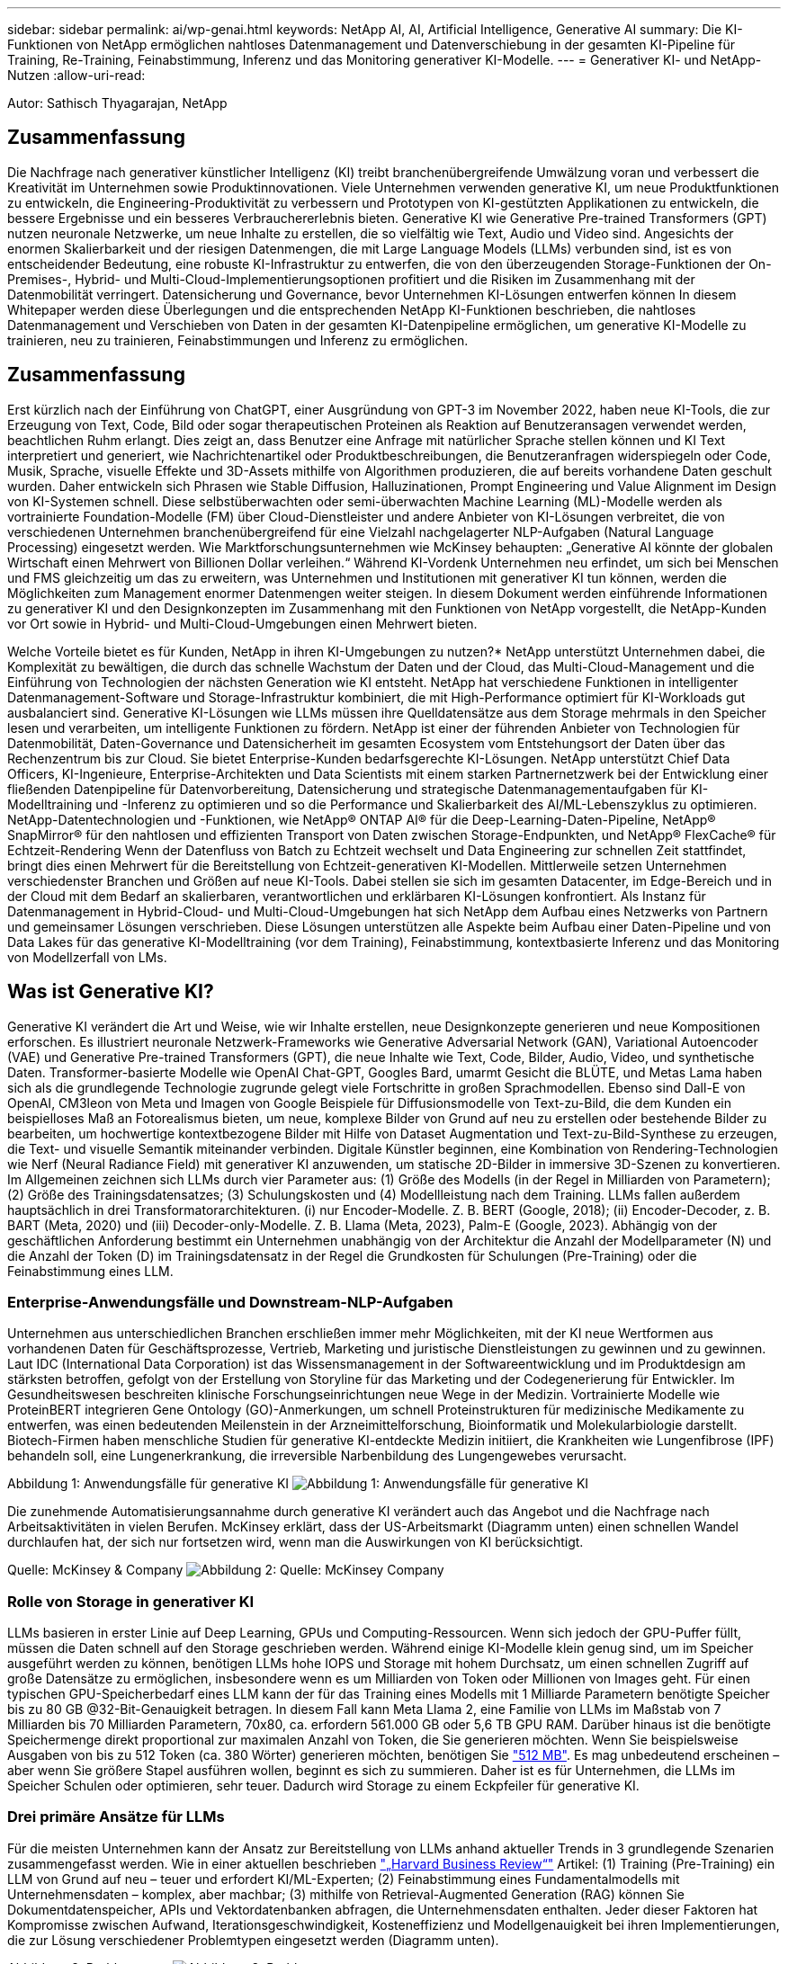 ---
sidebar: sidebar 
permalink: ai/wp-genai.html 
keywords: NetApp AI, AI, Artificial Intelligence, Generative AI 
summary: Die KI-Funktionen von NetApp ermöglichen nahtloses Datenmanagement und Datenverschiebung in der gesamten KI-Pipeline für Training, Re-Training, Feinabstimmung, Inferenz und das Monitoring generativer KI-Modelle. 
---
= Generativer KI- und NetApp-Nutzen
:allow-uri-read: 


[role="lead"]
Autor: Sathisch Thyagarajan, NetApp



== Zusammenfassung

Die Nachfrage nach generativer künstlicher Intelligenz (KI) treibt branchenübergreifende Umwälzung voran und verbessert die Kreativität im Unternehmen sowie Produktinnovationen. Viele Unternehmen verwenden generative KI, um neue Produktfunktionen zu entwickeln, die Engineering-Produktivität zu verbessern und Prototypen von KI-gestützten Applikationen zu entwickeln, die bessere Ergebnisse und ein besseres Verbrauchererlebnis bieten. Generative KI wie Generative Pre-trained Transformers (GPT) nutzen neuronale Netzwerke, um neue Inhalte zu erstellen, die so vielfältig wie Text, Audio und Video sind. Angesichts der enormen Skalierbarkeit und der riesigen Datenmengen, die mit Large Language Models (LLMs) verbunden sind, ist es von entscheidender Bedeutung, eine robuste KI-Infrastruktur zu entwerfen, die von den überzeugenden Storage-Funktionen der On-Premises-, Hybrid- und Multi-Cloud-Implementierungsoptionen profitiert und die Risiken im Zusammenhang mit der Datenmobilität verringert. Datensicherung und Governance, bevor Unternehmen KI-Lösungen entwerfen können In diesem Whitepaper werden diese Überlegungen und die entsprechenden NetApp KI-Funktionen beschrieben, die nahtloses Datenmanagement und Verschieben von Daten in der gesamten KI-Datenpipeline ermöglichen, um generative KI-Modelle zu trainieren, neu zu trainieren, Feinabstimmungen und Inferenz zu ermöglichen.



== Zusammenfassung

Erst kürzlich nach der Einführung von ChatGPT, einer Ausgründung von GPT-3 im November 2022, haben neue KI-Tools, die zur Erzeugung von Text, Code, Bild oder sogar therapeutischen Proteinen als Reaktion auf Benutzeransagen verwendet werden, beachtlichen Ruhm erlangt. Dies zeigt an, dass Benutzer eine Anfrage mit natürlicher Sprache stellen können und KI Text interpretiert und generiert, wie Nachrichtenartikel oder Produktbeschreibungen, die Benutzeranfragen widerspiegeln oder Code, Musik, Sprache, visuelle Effekte und 3D-Assets mithilfe von Algorithmen produzieren, die auf bereits vorhandene Daten geschult wurden. Daher entwickeln sich Phrasen wie Stable Diffusion, Halluzinationen, Prompt Engineering und Value Alignment im Design von KI-Systemen schnell. Diese selbstüberwachten oder semi-überwachten Machine Learning (ML)-Modelle werden als vortrainierte Foundation-Modelle (FM) über Cloud-Dienstleister und andere Anbieter von KI-Lösungen verbreitet, die von verschiedenen Unternehmen branchenübergreifend für eine Vielzahl nachgelagerter NLP-Aufgaben (Natural Language Processing) eingesetzt werden. Wie Marktforschungsunternehmen wie McKinsey behaupten: „Generative AI könnte der globalen Wirtschaft einen Mehrwert von Billionen Dollar verleihen.“ Während KI-Vordenk Unternehmen neu erfindet, um sich bei Menschen und FMS gleichzeitig um das zu erweitern, was Unternehmen und Institutionen mit generativer KI tun können, werden die Möglichkeiten zum Management enormer Datenmengen weiter steigen. In diesem Dokument werden einführende Informationen zu generativer KI und den Designkonzepten im Zusammenhang mit den Funktionen von NetApp vorgestellt, die NetApp-Kunden vor Ort sowie in Hybrid- und Multi-Cloud-Umgebungen einen Mehrwert bieten.

Welche Vorteile bietet es für Kunden, NetApp in ihren KI-Umgebungen zu nutzen?* NetApp unterstützt Unternehmen dabei, die Komplexität zu bewältigen, die durch das schnelle Wachstum der Daten und der Cloud, das Multi-Cloud-Management und die Einführung von Technologien der nächsten Generation wie KI entsteht. NetApp hat verschiedene Funktionen in intelligenter Datenmanagement-Software und Storage-Infrastruktur kombiniert, die mit High-Performance optimiert für KI-Workloads gut ausbalanciert sind. Generative KI-Lösungen wie LLMs müssen ihre Quelldatensätze aus dem Storage mehrmals in den Speicher lesen und verarbeiten, um intelligente Funktionen zu fördern. NetApp ist einer der führenden Anbieter von Technologien für Datenmobilität, Daten-Governance und Datensicherheit im gesamten Ecosystem vom Entstehungsort der Daten über das Rechenzentrum bis zur Cloud. Sie bietet Enterprise-Kunden bedarfsgerechte KI-Lösungen. NetApp unterstützt Chief Data Officers, KI-Ingenieure, Enterprise-Architekten und Data Scientists mit einem starken Partnernetzwerk bei der Entwicklung einer fließenden Datenpipeline für Datenvorbereitung, Datensicherung und strategische Datenmanagementaufgaben für KI-Modelltraining und -Inferenz zu optimieren und so die Performance und Skalierbarkeit des AI/ML-Lebenszyklus zu optimieren. NetApp-Datentechnologien und -Funktionen, wie NetApp® ONTAP AI® für die Deep-Learning-Daten-Pipeline, NetApp® SnapMirror® für den nahtlosen und effizienten Transport von Daten zwischen Storage-Endpunkten, und NetApp® FlexCache® für Echtzeit-Rendering Wenn der Datenfluss von Batch zu Echtzeit wechselt und Data Engineering zur schnellen Zeit stattfindet, bringt dies einen Mehrwert für die Bereitstellung von Echtzeit-generativen KI-Modellen. Mittlerweile setzen Unternehmen verschiedenster Branchen und Größen auf neue KI-Tools. Dabei stellen sie sich im gesamten Datacenter, im Edge-Bereich und in der Cloud mit dem Bedarf an skalierbaren, verantwortlichen und erklärbaren KI-Lösungen konfrontiert. Als Instanz für Datenmanagement in Hybrid-Cloud- und Multi-Cloud-Umgebungen hat sich NetApp dem Aufbau eines Netzwerks von Partnern und gemeinsamer Lösungen verschrieben. Diese Lösungen unterstützen alle Aspekte beim Aufbau einer Daten-Pipeline und von Data Lakes für das generative KI-Modelltraining (vor dem Training), Feinabstimmung, kontextbasierte Inferenz und das Monitoring von Modellzerfall von LMs.



== Was ist Generative KI?

Generative KI verändert die Art und Weise, wie wir Inhalte erstellen, neue Designkonzepte generieren und neue Kompositionen erforschen. Es illustriert neuronale Netzwerk-Frameworks wie Generative Adversarial Network (GAN), Variational Autoencoder (VAE) und Generative Pre-trained Transformers (GPT), die neue Inhalte wie Text, Code, Bilder, Audio, Video, und synthetische Daten. Transformer-basierte Modelle wie OpenAI Chat-GPT, Googles Bard, umarmt Gesicht die BLÜTE, und Metas Lama haben sich als die grundlegende Technologie zugrunde gelegt viele Fortschritte in großen Sprachmodellen. Ebenso sind Dall-E von OpenAI, CM3leon von Meta und Imagen von Google Beispiele für Diffusionsmodelle von Text-zu-Bild, die dem Kunden ein beispielloses Maß an Fotorealismus bieten, um neue, komplexe Bilder von Grund auf neu zu erstellen oder bestehende Bilder zu bearbeiten, um hochwertige kontextbezogene Bilder mit Hilfe von Dataset Augmentation und Text-zu-Bild-Synthese zu erzeugen, die Text- und visuelle Semantik miteinander verbinden. Digitale Künstler beginnen, eine Kombination von Rendering-Technologien wie Nerf (Neural Radiance Field) mit generativer KI anzuwenden, um statische 2D-Bilder in immersive 3D-Szenen zu konvertieren. Im Allgemeinen zeichnen sich LLMs durch vier Parameter aus: (1) Größe des Modells (in der Regel in Milliarden von Parametern); (2) Größe des Trainingsdatensatzes; (3) Schulungskosten und (4) Modellleistung nach dem Training. LLMs fallen außerdem hauptsächlich in drei Transformatorarchitekturen. (i) nur Encoder-Modelle. Z. B. BERT (Google, 2018); (ii) Encoder-Decoder, z. B. BART (Meta, 2020) und (iii) Decoder-only-Modelle. Z. B. Llama (Meta, 2023), Palm-E (Google, 2023). Abhängig von der geschäftlichen Anforderung bestimmt ein Unternehmen unabhängig von der Architektur die Anzahl der Modellparameter (N) und die Anzahl der Token (D) im Trainingsdatensatz in der Regel die Grundkosten für Schulungen (Pre-Training) oder die Feinabstimmung eines LLM.



=== Enterprise-Anwendungsfälle und Downstream-NLP-Aufgaben

Unternehmen aus unterschiedlichen Branchen erschließen immer mehr Möglichkeiten, mit der KI neue Wertformen aus vorhandenen Daten für Geschäftsprozesse, Vertrieb, Marketing und juristische Dienstleistungen zu gewinnen und zu gewinnen. Laut IDC (International Data Corporation) ist das Wissensmanagement in der Softwareentwicklung und im Produktdesign am stärksten betroffen, gefolgt von der Erstellung von Storyline für das Marketing und der Codegenerierung für Entwickler. Im Gesundheitswesen beschreiten klinische Forschungseinrichtungen neue Wege in der Medizin. Vortrainierte Modelle wie ProteinBERT integrieren Gene Ontology (GO)-Anmerkungen, um schnell Proteinstrukturen für medizinische Medikamente zu entwerfen, was einen bedeutenden Meilenstein in der Arzneimittelforschung, Bioinformatik und Molekularbiologie darstellt. Biotech-Firmen haben menschliche Studien für generative KI-entdeckte Medizin initiiert, die Krankheiten wie Lungenfibrose (IPF) behandeln soll, eine Lungenerkrankung, die irreversible Narbenbildung des Lungengewebes verursacht.

Abbildung 1: Anwendungsfälle für generative KI
image:gen-ai-image1.png["Abbildung 1: Anwendungsfälle für generative KI"]

Die zunehmende Automatisierungsannahme durch generative KI verändert auch das Angebot und die Nachfrage nach Arbeitsaktivitäten in vielen Berufen. McKinsey erklärt, dass der US-Arbeitsmarkt (Diagramm unten) einen schnellen Wandel durchlaufen hat, der sich nur fortsetzen wird, wenn man die Auswirkungen von KI berücksichtigt.

Quelle: McKinsey & Company
image:gen-ai-image3.png["Abbildung 2: Quelle: McKinsey  Company"]



=== Rolle von Storage in generativer KI

LLMs basieren in erster Linie auf Deep Learning, GPUs und Computing-Ressourcen. Wenn sich jedoch der GPU-Puffer füllt, müssen die Daten schnell auf den Storage geschrieben werden. Während einige KI-Modelle klein genug sind, um im Speicher ausgeführt werden zu können, benötigen LLMs hohe IOPS und Storage mit hohem Durchsatz, um einen schnellen Zugriff auf große Datensätze zu ermöglichen, insbesondere wenn es um Milliarden von Token oder Millionen von Images geht. Für einen typischen GPU-Speicherbedarf eines LLM kann der für das Training eines Modells mit 1 Milliarde Parametern benötigte Speicher bis zu 80 GB @32-Bit-Genauigkeit betragen. In diesem Fall kann Meta Llama 2, eine Familie von LLMs im Maßstab von 7 Milliarden bis 70 Milliarden Parametern, 70x80, ca. erfordern 561.000 GB oder 5,6 TB GPU RAM. Darüber hinaus ist die benötigte Speichermenge direkt proportional zur maximalen Anzahl von Token, die Sie generieren möchten. Wenn Sie beispielsweise Ausgaben von bis zu 512 Token (ca. 380 Wörter) generieren möchten, benötigen Sie link:https://github.com/ray-project/llm-numbers#1-mb-gpu-memory-required-for-1-token-of-output-with-a-13b-parameter-model["512 MB"]. Es mag unbedeutend erscheinen – aber wenn Sie größere Stapel ausführen wollen, beginnt es sich zu summieren. Daher ist es für Unternehmen, die LLMs im Speicher Schulen oder optimieren, sehr teuer. Dadurch wird Storage zu einem Eckpfeiler für generative KI.



=== Drei primäre Ansätze für LLMs

Für die meisten Unternehmen kann der Ansatz zur Bereitstellung von LLMs anhand aktueller Trends in 3 grundlegende Szenarien zusammengefasst werden. Wie in einer aktuellen beschrieben link:https://hbr.org/2023/07/how-to-train-generative-ai-using-your-companys-data["„Harvard Business Review“"] Artikel: (1) Training (Pre-Training) ein LLM von Grund auf neu – teuer und erfordert KI/ML-Experten; (2) Feinabstimmung eines Fundamentalmodells mit Unternehmensdaten – komplex, aber machbar; (3) mithilfe von Retrieval-Augmented Generation (RAG) können Sie Dokumentdatenspeicher, APIs und Vektordatenbanken abfragen, die Unternehmensdaten enthalten. Jeder dieser Faktoren hat Kompromisse zwischen Aufwand, Iterationsgeschwindigkeit, Kosteneffizienz und Modellgenauigkeit bei ihren Implementierungen, die zur Lösung verschiedener Problemtypen eingesetzt werden (Diagramm unten).

Abbildung 3: Problemtypen
image:gen-ai-image4.png["Abbildung 3: Problemtypen"]



=== Basismodelle

Ein Basismodell (FM), auch als Basismodell bekannt, ist ein großes KI-Modell (LLM), das auf riesigen Mengen unmarkierter Daten trainiert wird, wobei Self-SuperVision im Maßstab verwendet wird und allgemein für eine Vielzahl nachgeschalteter NLP-Aufgaben angepasst ist. Da die Trainingsdaten nicht von Menschen gekennzeichnet sind, entsteht das Modell statt explizit kodiert zu werden. Das bedeutet, dass das Modell Geschichten oder eine eigene Erzählung generieren kann, ohne dafür explizit programmiert zu werden. Daher ist eine wichtige Eigenschaft von FM die Homogenisierung, was bedeutet, dass die gleiche Methode in vielen Bereichen verwendet wird. Mit Personalisierungs- und Feintuning-Techniken sind FMS, die in Produkte integriert werden, die heute erscheinen, nicht nur gut geeignet, Text, Text-zu-Bilder und Text-zu-Code zu generieren, sondern auch zur Erklärung domänenspezifischer Aufgaben oder zur Fehlerbehebung von Code. Zum Beispiel können FMS wie OpenAI Codex oder Meta Code Llama Code in mehreren Programmiersprachen generieren, basierend auf natürlichen Beschreibungen einer Programmieraufgabe. Diese Modelle verfügen über Kenntnisse in über ein Dutzend Programmiersprachen, darunter Python, C#, JavaScript, Perl, Ruby, und SQL Server. Sie verstehen die Absicht des Benutzers und generieren spezifischen Code, der die gewünschte Aufgabe erfüllt, die für die Softwareentwicklung, Codeoptimierung und Automatisierung von Programmieraufgaben nützlich ist.



=== Feinabstimmung, Domain-Spezifität und Umschulung

Eine der gängigen Vorgehensweisen bei der LLM-Bereitstellung nach Datenvorbereitung und Datenvorverarbeitung ist die Auswahl eines vortrainierten Modells, das für einen großen und vielfältigen Datensatz trainiert wurde. Im Rahmen der Feinabstimmung kann dies ein Open-Source-Modell für große Sprachen sein, wie z. B. link:https://ai.meta.com/llama/["Meta's Llama 2"] Trainiert auf 70 Milliarden Parameter und 2 Billionen Token. Sobald das vortrainierte Modell ausgewählt wurde, wird es im nächsten Schritt auf die domänenspezifischen Daten abgestimmt. Dazu müssen die Parameter des Modells angepasst und an den neuen Daten trainiert werden, um sich an eine bestimmte Domäne und Aufgabe anzupassen. Zum Beispiel BloombergGPT, ein proprietärer LLM, der für eine Vielzahl von Finanzdaten im Dienste der Finanzbranche geschult wurde. Domänenspezifische Modelle, die für eine bestimmte Aufgabe entwickelt und geschult wurden, haben in der Regel eine höhere Genauigkeit und Leistung innerhalb ihres Umfangs, jedoch eine geringe Übertragbarkeit über andere Aufgaben oder Domänen hinweg. Wenn sich das Geschäftsumfeld und die Daten über einen Zeitraum ändern, könnte die Vorhersagegenauigkeit des FM im Vergleich zur Leistung während der Tests sinken. Dies ist der Fall, wenn Umschulungen oder Feinabstimmung des Modells entscheidend wird. Das Modellumtraining in herkömmlichen KI/ML bezieht sich auf die Aktualisierung eines implementierten ML-Modells mit neuen Daten. Diese werden im Allgemeinen durchgeführt, um zwei Arten von Abweichungen zu beseitigen, die auftreten. (1) Konzeptabweichung – Wenn sich die Verbindung zwischen den Eingangsvariablen und den Zielvariablen im Laufe der Zeit ändert, da die Beschreibung dessen, was wir Änderungen vorhersagen wollen, das Modell ungenaue Vorhersagen erzeugen kann. (2) Datendrift – tritt auf, wenn sich die Eigenschaften der Eingabedaten ändern, z. B. Änderungen an Kundengewohnheiten oder -Verhalten im Laufe der Zeit und daher das Modell nicht in der Lage ist, auf solche Änderungen zu reagieren. In ähnlicher Weise gilt die Umschulung für FMS/LLMs, jedoch kann sie sehr viel teurer sein (in Millionen Dollar), daher nicht etwas, was die meisten Unternehmen in Betracht ziehen. Es wird derzeit aktiv erforscht und entwickelt sich immer noch im Bereich von LLMOps. Wenn also ein Modellabfall in fein abgestimmten FMS auftritt, können Unternehmen sich statt einer Umschulung erneut für eine Feinabstimmung entscheiden (wesentlich günstiger) mit einem neueren Datensatz. Nachfolgend sehen Sie ein Beispiel einer Preistabelle für Modelle von Azure-OpenAI Services. Kunden können für jede Aufgabenkategorie Modelle mit bestimmten Datensätzen feinabstimmen und evaluieren.

Quelle: Microsoft Azure
image:gen-ai-image5.png["Quelle: Microsoft Azure"]



=== Schnelles Engineering und Inferenzierung

Prompt Engineering bezieht sich auf die effektiven Methoden zur Kommunikation mit LLMs zur Durchführung der gewünschten Aufgaben ohne Aktualisierung der Modellgewichte. So wichtig das KI-Modelltraining und die Feinabstimmung für NLP-Applikationen sind, so wichtig ist auch die Inferenz, wenn die trainierten Modelle auf Benutzeranfragen reagieren. Die Systemanforderungen für die Inferenz richten sich im Allgemeinen viel mehr auf die Lese-Performance des KI-Storage-Systems, das Daten von LLMs an die GPUs einspeist, da die IT Milliarden von gespeicherten Modellparametern zur optimalen Antwort verwenden muss.



=== LLMOps, Modellüberwachung und Vectorstores

Wie herkömmliche MLOps (Machine Learning) erfordern auch Large Language Model Operations (LLMOps) die Zusammenarbeit von Datenwissenschaftlern und DevOps-Ingenieuren mit Tools und Best Practices für das Management von LLMs in Produktionsumgebungen. Der Workflow und der Tech Stack für LLMs können jedoch auf verschiedene Weise variieren. LLM-Pipelines, die mithilfe von Frameworks wie LangChain string erstellt wurden, kombinieren mehrere LLM-API-Aufrufe zu externen Embedding-Endpunkten wie Vektorstores oder Vektordatenbanken. Die Verwendung eines einbettenden Endpunkts und eines Vektorspeichers für nachgeschaltete Konnektoren (wie bei einer Vektordatenbank) stellt eine bedeutende Entwicklung in der Datenspeicherung und beim Zugriff auf Daten dar. Im Gegensatz zu herkömmlichen ML-Modellen, die von Grund auf neu entwickelt werden, setzen LLMs häufig auf Transfer-Learning, da diese Modelle mit FMS beginnen, die mit neuen Daten optimiert werden, um die Leistung in einer spezifischeren Domäne zu verbessern. Daher ist es entscheidend, dass LLMOps die Funktionen des Risikomanagements und der Überwachung des Abfalls von Modellen bereitstellt.



=== Risiken und Ethik im Zeitalter der generativen KI

„ChatGPT – Es ist glatt, aber immer noch spioniert Unsinn.“– mit Tech Review. Garbage in-Garbage Out war schon immer die Herausforderung beim Computing. Der einzige Unterschied bei generativer KI besteht darin, dass sie den Müll äußerst glaubwürdig macht und zu ungenauen Ergebnissen führt. LLMs sind dazu geneigt, Fakten zu erfinden, die zu der Erzählung passen, die sie aufbauen. Daher müssen Unternehmen, die generative KI als großartige Chance ansehen, ihre Kosten mit KI-Äquivalenten zu senken, Deep Fälschungen effizient erkennen, Vorurteile reduzieren und Risiken reduzieren, um die Systeme ehrlich und ethisch korrekt zu halten. Eine frei fließende Datenpipeline mit einer robusten KI-Infrastruktur, die Datenmobilität, Datenqualität, Data Governance und Datensicherung über End-to-End-Verschlüsselung und KI-Guardrails unterstützt, ist bei der Entwicklung verantwortungsvoller und erklärbarer generativer KI-Modelle eminent.



== Kundenszenario und NetApp

Abbildung 3: Arbeitsablauf Für Maschinelles Lernen/Große Sprachmodelle
image:gen-ai-image6.png["Abbildung 3: Arbeitsablauf Für Maschinelles Lernen/Große Sprachmodelle"]

*Sind wir Training oder Feinabstimmung?* die Frage, ob (a) ein LLM-Modell von Grund auf neu trainieren, ein vortrainiertes FM feinabstimmen oder mit RAG Daten aus Dokumenten-Repositories außerhalb eines Fundamentmodells abrufen und Eingabeaufforderungen erweitern soll, und (b) entweder durch die Nutzung von Open-Source-LLMs (z. B. Llama 2) oder proprietärer FMS (z. B. ChatGPT, Bard, AWS Bedrock) ist eine strategische Entscheidung für Unternehmen. Bei jedem Ansatz gibt es einen Kompromiss zwischen Kosteneffizienz, Datengravität, Betrieb, Modellgenauigkeit und Management von LLMs.

NetApp als Unternehmen nutzt KI intern in seiner Arbeitskultur und in seinem Ansatz für Produkt-Design und Engineering. Der autonome Ransomware-Schutz von NetApp zum Beispiel basiert auf KI und Machine Learning. Es ermöglicht eine frühzeitige Erkennung von Anomalien im Filesystem, um Bedrohungen zu erkennen, bevor sie den Betrieb beeinträchtigen. Zum anderen setzt NetApp prädiktive KI für seine Geschäftsabläufe ein, wie z. B. Vertriebs- und Inventarprognosen sowie Chatbots, um Kunden bei Support-Services für Callcenter-Produkte, technischen Daten, Garantieleistungen und Servicehandbüchern zu unterstützen. Drittens bietet NetApp mit Produkten und Lösungen für die KI-Datenpipeline und den ML/LLM-Workflow Mehrwert für Kunden, die prädiktive KI-Lösungen wie Bedarfsprognosen, medizinische Bildgebung, Stimmungsanalysen erstellen. und generative KI-Lösungen wie Gans für die Erkennung von Industriebildern in der Fertigungsindustrie und Anti-Geldwäsche und Betrugserkennung in Banken und Finanzdienstleistungen mit NetApp-Produkten und Funktionen wie NetApp® ONTAP AI®, NetApp® SnapMirror® und NetApp® FlexCache®.



== NetApp Funktionen

Daten in generativen KI-Applikationen wie Chatbot, Code-Generierung, Bildgenerierung oder Genommodellausdruck können über das Edge-Ecosystem, das Private-Data-Center und das Hybrid-Multi-Cloud-Ecosystem verschoben und gemanagt werden. So kann ein Echtzeit-KI-bot, der einem Passagier hilft, sein Flugticket von einer Endbenutzer-App, die über APIs von vortrainierten Modellen wie ChatGPT zugänglich ist, auf die Business-Klasse aufzurüsten, diese Aufgabe nicht alleine erfüllen, da die Passagierinformationen nicht öffentlich im Internet verfügbar sind. Die API erfordert Zugriff auf die persönlichen Informationen und Ticketinformationen des Passagiers von der Fluggesellschaft, die in einem Hybrid- oder Multi-Cloud-Ökosystem existieren kann. Ein ähnliches Szenario könnte für Wissenschaftler gelten, die ein Arzneimittelmolekül und Patientendaten über eine Endbenutzeranwendung gemeinsam nutzen, die LLMs zur Durchführung klinischer Studien über die Arzneimittelforschung hinweg verwendet, an denen ein oder mehrere biomedizinische Forschungseinrichtungen beteiligt sind. Vertrauliche Daten, die an FMS oder LLMs weitergeleitet werden, können personenbezogene Daten, Finanzinformationen, Gesundheitsinformationen, biometrische Daten, Standortdaten, Kommunikationsdaten, Online-Verhalten und rechtliche Informationen. Bei Echtzeit-Rendering, prompter Ausführung und Edge-Inferenz werden Daten über Open-Source- oder proprietäre LLM-Modelle in ein Datacenter vor Ort oder auf Public-Cloud-Plattformen verschoben. In allen diesen Szenarien sind Datenmobilität und Datensicherung für den KI-Betrieb bei LLMs von entscheidender Bedeutung, die auf großen Trainingsdatensätzen und der Verschiebung dieser Daten basieren.

Abbildung 4: Generative AI – LLM-Daten-Pipeline
image:gen-ai-image7.png["Abbildung 4: Generative KI-LLM-Datenpipeline"]

Das NetApp Portfolio an Storage-Infrastruktur-, Daten- und Cloud-Services basiert auf intelligenter Datenmanagement-Software.

*Datenaufbereitung*: Die erste Säule des LLM Tech Stacks ist weitgehend unberührt vom älteren traditionellen ML Stack. Die Datenaufbereitung in der KI-Pipeline ist erforderlich, um die Daten vor dem Training oder Feinabstimmung zu normalisieren und zu bereinigen. Dieser Schritt umfasst Konnektoren zur Aufnahme von Daten, ganz gleich, wo sie sich in einer Amazon S3 Tier oder in On-Premises-Storage-Systemen wie einem File-Store oder einem Objektspeicher wie NetApp StorageGRID befinden.

*NetApp ONTAP* ist die Basistechnologie, die die geschäftskritischen Storage-Lösungen von NetApp im Datacenter und in der Cloud unterstützt. ONTAP enthält verschiedene Datenmanagement- und -Sicherungsfunktionen und -Funktionen. Dazu zählen automatischer Ransomware-Schutz vor Cyberangriffen, integrierte Funktionen für die Datenübertragung und Storage-Effizienzfunktionen für eine Reihe von Architekturen – von On-Premises über Hybrid und Multi-Clouds in NAS, SAN bis hin zu Objekten und Software Defined Storage (SDS) bei LLM-Implementierungen.

*NetApp® ONTAP AI®* für das Deep-Learning-Modelltraining. NetApp® ONTAP® unterstützt NVIDIA GPU Direct Storage™ durch den Einsatz von NFS über RDMA für NetApp-Kunden mit ONTAP Storage-Cluster und NVIDIA DGX Compute Nodes . Es bietet eine kosteneffiziente Performance, mit der Datensätze aus dem Speicher mehrmals gelesen und verarbeitet werden können, um intelligente Funktionen zu fördern und den Zugriff auf LLMs zu Schulen, zu optimieren und zu skalieren.

*NetApp® FlexCache®* ist eine Remote-Caching-Funktion, die die Dateiverteilung vereinfacht und nur die aktiv gelesenen Daten zwischenspeichert. Dies kann für LLM-Schulungen, Umschulungen und Feinabstimmung nützlich sein und Kunden mit geschäftlichen Anforderungen wie Echtzeit-Rendering und LLM-Inferenz einen Mehrwert bieten.

*NetApp® SnapMirror* ist eine ONTAP Funktion, die Volume Snapshots zwischen zwei beliebigen ONTAP Systemen repliziert. Über diese Funktion können Sie Daten am Edge optimal in Ihr On-Premises-Datacenter oder in die Cloud übertragen. Mit SnapMirror können Daten sicher und effizient zwischen On-Premises- und Hyperscaler-Clouds verschoben werden, wenn Kunden generative KI in Clouds mit RAG-haltigen Unternehmensdaten entwickeln möchten. Es überträgt nur Änderungen effizient, spart Bandbreite und beschleunigt die Replikation, wodurch wichtige Funktionen für die Datenmobilität während des Trainings, der Umschulung und der Feinabstimmung von FMS oder LLMs zur Verfügung stehen.

*NetApp® SnapLock* bietet unveränderliche Festplattenfähigkeit auf ONTAP-basierten Storage-Systemen für Datensatz-Versionierung. Die Microcore-Architektur wurde zum Schutz von Kundendaten mit der FPolicy™ Zero Trust Engine entwickelt. NetApp stellt sicher, dass Kundendaten verfügbar sind, indem es Denial-of-Service (DoS)-Attacken widersetzt, wenn ein Angreifer auf besonders ressourcenintensive Weise mit einem LLM interagiert.

*NetApp® Cloud Data Sense* hilft bei der Identifizierung, Zuordnung und Klassifizierung von personenbezogenen Daten in Unternehmensdatensätzen, der Erleerung von Richtlinien, der Erfüllung von Datenschutzanforderungen vor Ort oder in der Cloud, der Verbesserung der Sicherheit und der Einhaltung von Vorschriften.

*NetApp® BlueXP™*-Klassifizierung auf Basis von Cloud Data Sense. Kunden können Daten über den gesamten Datenbestand hinweg automatisch scannen, analysieren, kategorisieren und darauf reagieren, Sicherheitsrisiken erkennen, den Storage optimieren und die Cloud-Implementierung beschleunigen. Die Plattform kombiniert Storage- und Datenservices über die einheitliche Managementplattform. Kunden können GPU-Instanzen für Rechenvorgänge und Hybrid-Multi-Cloud-Umgebungen für Cold-Storage Tiering sowie für Archive und Backups verwenden.

*NetApp Datei-Objekt-Dualität*. NetApp ONTAP ermöglicht dualen Protokollzugriff für NFS und S3. Mit dieser Lösung können Kunden über S3 Buckets von NetApp Cloud Volumes ONTAP auf NFS-Daten von Amazon AWS SageMaker Notebooks zugreifen. Dies bietet Unternehmen, die einfachen Zugriff auf heterogene Datenquellen benötigen und Daten von NFS und S3 teilen können.  Zum Beispiel Feinabstimmung FMS wie Meta Llama 2 Text-Generation-Modelle auf SageMaker mit Zugriff auf Datei-Objekt-Buckets.

*Der NetApp® Cloud Sync* Service bietet eine einfache und sichere Möglichkeit, Daten auf jedes beliebige Ziel zu migrieren, in der Cloud oder lokal. Cloud Sync überträgt und synchronisiert Daten nahtlos zwischen On-Premises- oder Cloud-Storage, NAS und Objektspeichern.

*NetApp XCP* ist eine Client-Software, die schnelle und zuverlässige Datenmigrationen zwischen NetApp und NetApp ermöglicht. XCP bietet darüber hinaus die Möglichkeit, große Datenmengen effizient von Hadoop HDFS-Filesystemen in ONTAP NFS, S3 oder StorageGRID zu verschieben, und XCP-Dateianalysen bieten Einblicke in das Filesystem.

*NetApp® DataOps Toolkit* ist eine Python-Bibliothek, mit der Data Scientists, DevOps und Data Engineers verschiedene Datenmanagement-Aufgaben leicht ausführen können, z. B. Bereitstellung und Klonen nahezu ohne Verzögerung oder Erstellung von Snapshots von Daten-Volumes oder JupyterLab Workspace, die durch hochperformanten, horizontal skalierbaren NetApp-Storage unterstützt werden.

*Produktsicherheit von NetApp*. LLMs können in ihren Antworten versehentlich vertrauliche Daten offenlegen. Dies ist ein Problem für CISOs, die die Schwachstellen untersuchen, die mit KI-Anwendungen bei der Nutzung von LLMs verbunden sind. Wie OWASP (Open Worldwide Application Security Project) erläutert, können Sicherheitsprobleme wie Datenvergiftung, Datenlecks, Denial-of-Service und sofortige Injektionen innerhalb von LLMs Unternehmen davon abbringen, dass sie nicht autorisierten Zugriffen ausgesetzt sind. Zu den Storage-Anforderungen sollten Integritätsprüfungen und unveränderliche Snapshots für strukturierte, semi-strukturierte und unstrukturierte Daten gehören. NetApp Snapshots und SnapLock werden für die Datensatzversionierung verwendet. Sie bietet strenge rollenbasierte Zugriffssteuerung (RBAC) sowie sichere Protokolle und die branchenübliche Verschlüsselung für den Schutz von Daten im Ruhezustand und während der Übertragung. Cloud Insights und Cloud Data Sense bieten Ihnen gemeinsam Funktionen, mit denen Sie die Quelle der Bedrohung forensisch identifizieren und die wiederherzustellenden Daten priorisieren können.



=== *ONTAP AI mit DGX BasePOD*

Die NetApp ONTAP AI Referenzarchitektur mit NVIDIA DGX BasePOD ist eine skalierbare Architektur für ML- und KI-Workloads (Machine Learning). Für die kritische Trainingsphase von LLMs werden die Daten in regelmäßigen Abständen aus dem Datenspeicher in das Training-Cluster kopiert. Die Server, die in dieser Phase zum Einsatz kommen, verwenden GPUs, um Berechnungen parallel durchzuführen, wodurch eine enorme Datennachfrage entsteht. Um eine hohe GPU-Auslastung zu gewährleisten, ist es von entscheidender Bedeutung, die Bruttokapazitätsanforderungen zu erfüllen.



=== *ONTAP AI mit NVIDIA AI Enterprise*

NVIDIA AI Enterprise ist eine End-to-End-Suite mit Cloud-nativer KI- und Datenanalyse-Software, die von NVIDIA für die Ausführung auf VMware vSphere mit NVIDIA-zertifizierten Systemen optimiert, zertifiziert und unterstützt wird. Diese Software vereinfacht die einfache und schnelle Implementierung, das einfache Management und die Skalierung von KI-Workloads in modernen Hybrid-Cloud-Umgebungen. NVIDIA AI Enterprise mit NetApp und VMware bietet KI-Workload und Datenmanagement der Enterprise-Klasse in einem einfachen, vertrauten Paket.



=== *1P Cloud-Plattformen*

Vollständig gemanagte Cloud-Storage-Angebote sind nativ auf Microsoft Azure als Azure NetApp Files (ANF), auf AWS als Amazon FSX for NetApp ONTAP (FSxN) und auf Google als Google Cloud NetApp Volumes (GNCV) verfügbar. 1P ist ein gemanagtes, hochperformantes Dateisystem, mit dem Kunden hochverfügbare KI-Workloads mit verbesserter Datensicherheit in den Public Clouds ausführen können und LLMs/FMS mit Cloud-nativen ML-Plattformen wie AWS SageMaker, Azure-OpenAI Services und Vertex AI von Google optimieren können.



== NetApp Partnerlösungssuite

Neben den Kernprodukten, -Technologien und -Funktionen arbeitet NetApp auch eng mit einem stabilen Netzwerk von KI-Partnern zusammen, um den Kunden einen Mehrwert zu bieten.

*NVIDIA Guardrails* in KI-Systemen dienen als Schutzmaßnahmen für den ethischen und verantwortungsvollen Einsatz von KI-Technologien. KI-Entwickler können das Verhalten von LLM-gestützten Anwendungen zu bestimmten Themen definieren und verhindern, dass sie sich an Diskussionen zu unerwünschten Themen beteiligen. Guardrails, ein Open-Source-Toolkit, bietet die Möglichkeit, einen LLM nahtlos und sicher mit anderen Diensten zu verbinden, um vertrauenswürdige, sichere und sichere LLM-Konversationssysteme aufzubauen.

*Domino Data Lab* bietet vielseitige Tools der Enterprise-Klasse für die Erstellung und Produktion Generative AI – schnell, sicher und wirtschaftlich, unabhängig davon, wo Sie sich in Ihrer KI-Reise befinden. Mit der Enterprise MLOps Platform von Domino können Data Scientists bevorzugte Tools und all ihre Daten verwenden, Modelle einfach überall trainieren und implementieren sowie Risiken und Kosten effizient managen – und das alles über ein einziges Kontrollzentrum.

*Modzy für Edge AI*. NetApp® und Modzy haben sich zusammengeschlossen, um KI in großem Umfang für jede Art von Daten bereitzustellen, einschließlich Bilder, Audio, Text und Tabellen. Modzy ist eine MLOps-Plattform für die Implementierung, Integration und Ausführung von KI-Modellen und bietet Data Scientists die Möglichkeit zur Modellüberwachung, Drifterkennung und Erklärbarkeit mit einer integrierten Lösung für nahtlose LLM-Inferenz.

*Run:AI* und NetApp haben gemeinsam die einzigartigen Funktionen der NetApp ONTAP AI-Lösung mit der Run:AI-Cluster-Managementplattform zur Vereinfachung der Orchestrierung von KI-Workloads demonstriert. Die Lösung trennt GPU-Ressourcen automatisch und fügt sie hinzu. So können Sie mit integrierten Integrations-Frameworks für Spark, Ray, Dask und Rapids Ihre Datenverarbeitungspipelines auf Hunderte von Maschinen skalieren.



== Schlussfolgerung

Generative KI kann nur dann effektive Ergebnisse erzielen, wenn das Modell auf viele Qualitätsdaten trainiert wird. Auch wenn LLMs bemerkenswerte Meilensteine erreicht haben, ist es von entscheidender Bedeutung, die mit der Datenmobilität und Datenqualität verbundenen Einschränkungen, Designherausforderungen und Risiken zu erkennen. LLMs basieren auf großen, heterogenen Trainingsdatensätzen aus heterogenen Datenquellen. Ungenaue Ergebnisse oder voreingenommene Ergebnisse, die durch die Modelle generiert werden, können sowohl Unternehmen als auch Verbraucher in Gefahr bringen. Diese Risiken können den Einschränkungen für LLMs entsprechen, die möglicherweise aus den Herausforderungen des Datenmanagements im Zusammenhang mit Datenqualität, Datensicherheit und Datenmobilität entstehen. NetApp hilft Unternehmen, die Komplexität durch schnelles Datenwachstum, Datenmobilität, Multi-Cloud-Management und die Einführung von KI zu bewältigen. Eine skalierbare KI-Infrastruktur und ein effizientes Datenmanagement sind entscheidend für den Erfolg von KI-Applikationen wie generativer KI. Daher müssen Kunden alle Implementierungsszenarien abdecken, ohne dabei die Möglichkeit zu beeinträchtigen, im Zuge der Expansion weitere Möglichkeiten zu erhalten, und gleichzeitig die Kosteneffizienz, die Daten-Governance und die Kontrolle über ethische KI-Praktiken beibehalten. NetApp arbeitet kontinuierlich daran, Kunden bei der Vereinfachung und Beschleunigung ihrer KI-Implementierungen zu unterstützen.
